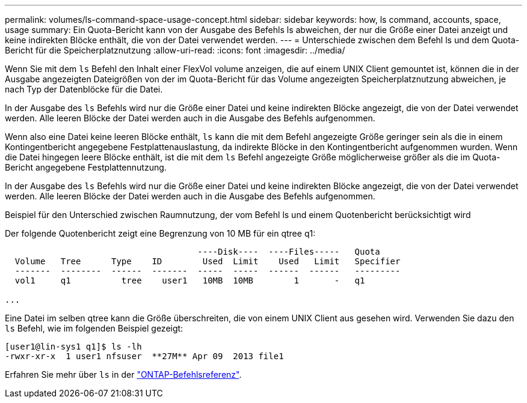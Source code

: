 ---
permalink: volumes/ls-command-space-usage-concept.html 
sidebar: sidebar 
keywords: how, ls command, accounts, space, usage 
summary: Ein Quota-Bericht kann von der Ausgabe des Befehls ls abweichen, der nur die Größe einer Datei anzeigt und keine indirekten Blöcke enthält, die von der Datei verwendet werden. 
---
= Unterschiede zwischen dem Befehl ls und dem Quota-Bericht für die Speicherplatznutzung
:allow-uri-read: 
:icons: font
:imagesdir: ../media/


[role="lead"]
Wenn Sie mit dem `ls` Befehl den Inhalt einer FlexVol volume anzeigen, die auf einem UNIX Client gemountet ist, können die in der Ausgabe angezeigten Dateigrößen von der im Quota-Bericht für das Volume angezeigten Speicherplatznutzung abweichen, je nach Typ der Datenblöcke für die Datei.

In der Ausgabe des `ls` Befehls wird nur die Größe einer Datei und keine indirekten Blöcke angezeigt, die von der Datei verwendet werden. Alle leeren Blöcke der Datei werden auch in die Ausgabe des Befehls aufgenommen.

Wenn also eine Datei keine leeren Blöcke enthält, `ls` kann die mit dem Befehl angezeigte Größe geringer sein als die in einem Kontingentbericht angegebene Festplattenauslastung, da indirekte Blöcke in den Kontingentbericht aufgenommen wurden. Wenn die Datei hingegen leere Blöcke enthält, ist die mit dem `ls` Befehl angezeigte Größe möglicherweise größer als die im Quota-Bericht angegebene Festplattennutzung.

In der Ausgabe des `ls` Befehls wird nur die Größe einer Datei und keine indirekten Blöcke angezeigt, die von der Datei verwendet werden. Alle leeren Blöcke der Datei werden auch in die Ausgabe des Befehls aufgenommen.

.Beispiel für den Unterschied zwischen Raumnutzung, der vom Befehl ls und einem Quotenbericht berücksichtigt wird
Der folgende Quotenbericht zeigt eine Begrenzung von 10 MB für ein qtree q1:

[listing]
----

                                      ----Disk----  ----Files-----   Quota
  Volume   Tree      Type    ID        Used  Limit    Used   Limit   Specifier
  -------  --------  ------  -------  -----  -----  ------  ------   ---------
  vol1     q1          tree    user1   10MB  10MB        1       -   q1

...
----
Eine Datei im selben qtree kann die Größe überschreiten, die von einem UNIX Client aus gesehen wird. Verwenden Sie dazu den `ls` Befehl, wie im folgenden Beispiel gezeigt:

[listing]
----
[user1@lin-sys1 q1]$ ls -lh
-rwxr-xr-x  1 user1 nfsuser  **27M** Apr 09  2013 file1
----
Erfahren Sie mehr über `ls` in der link:https://docs.netapp.com/us-en/ontap-cli/search.html?q=ls["ONTAP-Befehlsreferenz"^].
